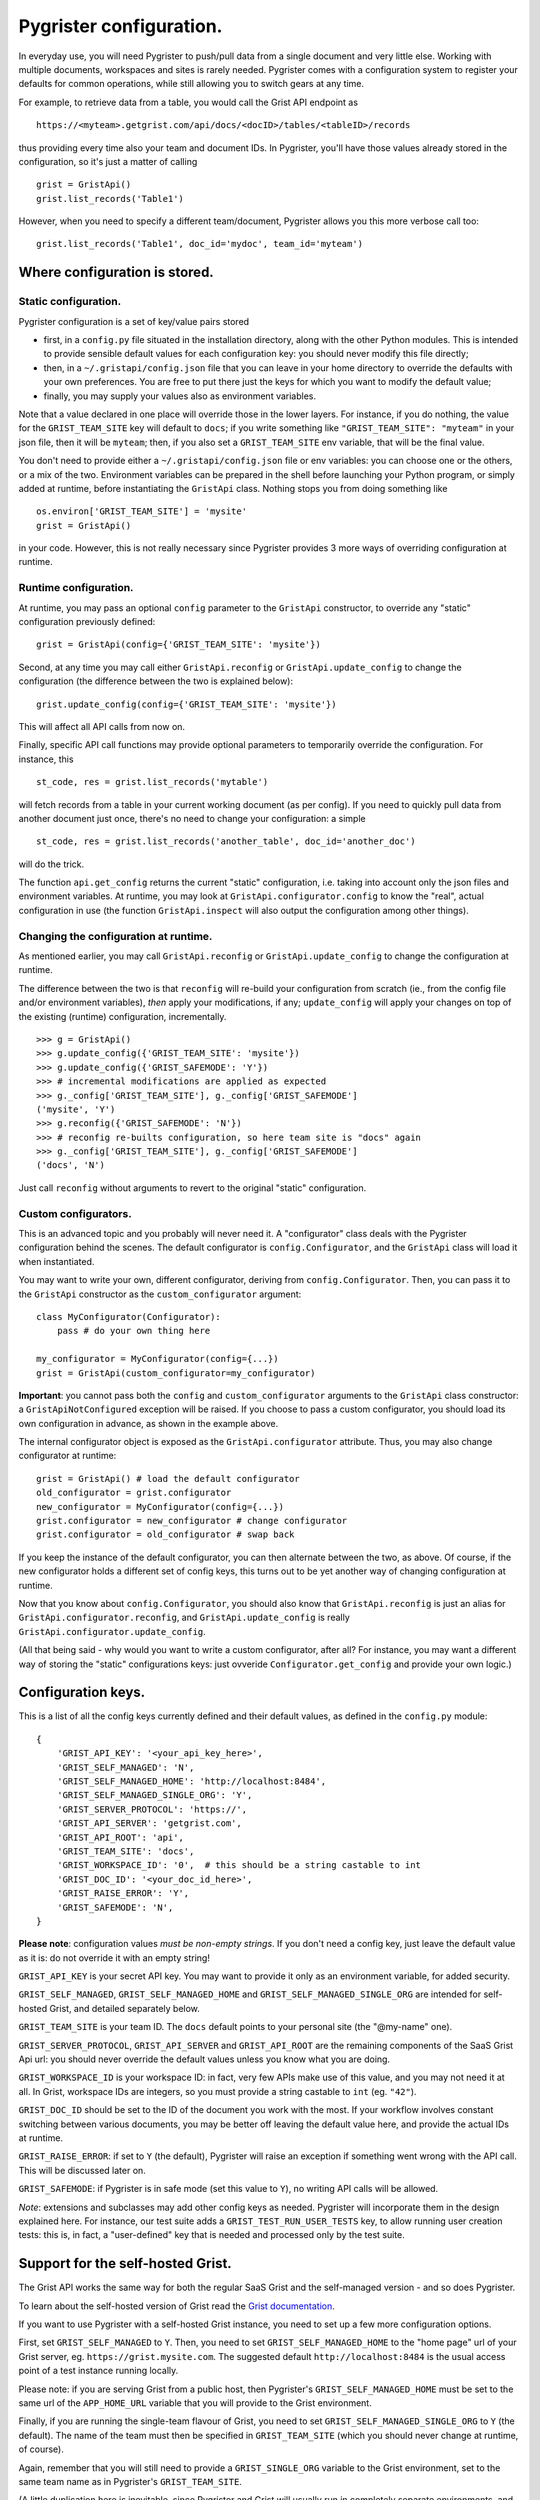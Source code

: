 Pygrister configuration.
========================

In everyday use, you will need Pygrister to push/pull data from a single 
document and very little else. Working with multiple documents, workspaces 
and sites is rarely needed. Pygrister comes with a configuration system 
to register your defaults for common operations, while still allowing you to 
switch gears at any time. 

For example, to retrieve data from a table, you would call the Grist API 
endpoint as ::

    https://<myteam>.getgrist.com/api/docs/<docID>/tables/<tableID>/records

thus providing every time also your team and document IDs. In Pygrister, you'll 
have those values already stored in the configuration, so it's just a matter 
of calling ::

    grist = GristApi()
    grist.list_records('Table1')

However, when you need to specify a different team/document, Pygrister 
allows you this more verbose call too::

    grist.list_records('Table1', doc_id='mydoc', team_id='myteam')


Where configuration is stored.
------------------------------

Static configuration.
^^^^^^^^^^^^^^^^^^^^^

Pygrister configuration is a set of key/value pairs stored

- first, in a ``config.py`` file situated in the installation directory, 
  along with the other Python modules. This is intended to provide sensible 
  default values for each configuration key: you should never modify this 
  file directly;
- then, in a ``~/.gristapi/config.json`` file that you can leave in your home 
  directory to override the defaults with your own preferences. You are free 
  to put there just the keys for which you want to modify the default value;
- finally, you may supply your values also as environment variables.

Note that a value declared in one place will override those in the lower 
layers. For instance, if you do nothing, the value for the ``GRIST_TEAM_SITE`` 
key will default to ``docs``; if you write something like 
``"GRIST_TEAM_SITE": "myteam"`` in your json file, then it will be ``myteam``; 
then, if you also set a ``GRIST_TEAM_SITE`` env variable, that will be 
the final value. 

You don't need to provide either a ``~/.gristapi/config.json`` file or env 
variables: you can choose one or the others, or a mix of the two. Environment 
variables can be prepared in the shell before launching your Python program, 
or simply added at runtime, before instantiating the ``GristApi`` class. 
Nothing stops you from doing something like ::

    os.environ['GRIST_TEAM_SITE'] = 'mysite'
    grist = GristApi()

in your code. However, this is not really necessary since Pygrister provides 
3 more ways of overriding configuration at runtime.

Runtime configuration.
^^^^^^^^^^^^^^^^^^^^^^

At runtime, you may pass an optional ``config`` parameter to the ``GristApi`` 
constructor, to override any "static" configuration previously defined::

    grist = GristApi(config={'GRIST_TEAM_SITE': 'mysite'})

Second, at any time you may call either ``GristApi.reconfig`` or 
``GristApi.update_config`` to change the configuration (the difference 
between the two is explained below)::

    grist.update_config(config={'GRIST_TEAM_SITE': 'mysite'})

This will affect all API calls from now on. 

Finally, specific API call functions may provide optional parameters to 
temporarily override the configuration. For instance, this ::

    st_code, res = grist.list_records('mytable')

will fetch records from a table in your current working document (as per config). 
If you need to quickly pull data from another document just once, there's no 
need to change your configuration: a simple ::

    st_code, res = grist.list_records('another_table', doc_id='another_doc')

will do the trick. 

The function ``api.get_config`` returns the current "static" configuration, 
i.e. taking into account only the json files and environment variables. At 
runtime, you may look at ``GristApi.configurator.config`` to know the "real", 
actual configuration in use (the function ``GristApi.inspect`` will also 
output the configuration among other things).

Changing the configuration at runtime.
^^^^^^^^^^^^^^^^^^^^^^^^^^^^^^^^^^^^^^

As mentioned earlier, you may call ``GristApi.reconfig`` or 
``GristApi.update_config`` to change the configuration at runtime. 

The difference between the two is that ``reconfig`` will re-build your 
configuration from scratch (ie., from the config file and/or environment 
variables), *then* apply your modifications, if any; ``update_config`` 
will apply your changes on top of the existing (runtime) configuration, 
incrementally. ::

    >>> g = GristApi()
    >>> g.update_config({'GRIST_TEAM_SITE': 'mysite'})
    >>> g.update_config({'GRIST_SAFEMODE': 'Y'})
    >>> # incremental modifications are applied as expected
    >>> g._config['GRIST_TEAM_SITE'], g._config['GRIST_SAFEMODE']
    ('mysite', 'Y')
    >>> g.reconfig({'GRIST_SAFEMODE': 'N'})
    >>> # reconfig re-builts configuration, so here team site is "docs" again
    >>> g._config['GRIST_TEAM_SITE'], g._config['GRIST_SAFEMODE']
    ('docs', 'N')

Just call ``reconfig`` without arguments to revert to the original "static" 
configuration.

Custom configurators.
^^^^^^^^^^^^^^^^^^^^^

This is an advanced topic and you probably will never need it. A "configurator" 
class deals with the Pygrister configuration behind the scenes. The default 
configurator is ``config.Configurator``, and the ``GristApi`` class will load 
it when instantiated. 

You may want to write your own, different configurator, deriving from 
``config.Configurator``. Then, you can pass it to the ``GristApi`` 
constructor as the ``custom_configurator`` argument::

    class MyConfigurator(Configurator):
        pass # do your own thing here
    
    my_configurator = MyConfigurator(config={...})
    grist = GristApi(custom_configurator=my_configurator)

**Important**: you cannot pass both the ``config`` and ``custom_configurator`` 
arguments to the ``GristApi`` class constructor: a ``GristApiNotConfigured`` 
exception will be raised. If you choose to pass a custom configurator, you should  
load its own configuration in advance, as shown in the example above. 

The internal configurator object is exposed as the ``GristApi.configurator`` 
attribute. Thus, you may also change configurator at runtime::

    grist = GristApi() # load the default configurator
    old_configurator = grist.configurator
    new_configurator = MyConfigurator(config={...})
    grist.configurator = new_configurator # change configurator
    grist.configurator = old_configurator # swap back

If you keep the instance of the default configurator, you can then alternate 
between the two, as above. Of course, if the new configurator holds a different 
set of config keys, this turns out to be yet another way of changing 
configuration at runtime. 

Now that you know about ``config.Configurator``, you should also know that 
``GristApi.reconfig`` is just an alias for ``GristApi.configurator.reconfig``, 
and ``GristApi.update_config`` is really ``GristApi.configurator.update_config``. 

(All that being said - why would you want to write a custom configurator, after 
all? For instance, you may want a different way of storing the "static" 
configurations keys: just ovveride ``Configurator.get_config`` and provide 
your own logic.)

Configuration keys.
-------------------

This is a list of all the config keys currently defined and their default 
values, as defined in the ``config.py`` module::

    {
        'GRIST_API_KEY': '<your_api_key_here>',
        'GRIST_SELF_MANAGED': 'N',
        'GRIST_SELF_MANAGED_HOME': 'http://localhost:8484',
        'GRIST_SELF_MANAGED_SINGLE_ORG': 'Y',
        'GRIST_SERVER_PROTOCOL': 'https://',
        'GRIST_API_SERVER': 'getgrist.com',
        'GRIST_API_ROOT': 'api',
        'GRIST_TEAM_SITE': 'docs',
        'GRIST_WORKSPACE_ID': '0',  # this should be a string castable to int
        'GRIST_DOC_ID': '<your_doc_id_here>',
        'GRIST_RAISE_ERROR': 'Y',
        'GRIST_SAFEMODE': 'N',
    }

**Please note**: configuration values *must be non-empty strings*. If you 
don't need a config key, just leave the default value as it is: do not 
override it with an empty string!

``GRIST_API_KEY`` is your secret API key. You may want to provide it only 
as an environment variable, for added security.

``GRIST_SELF_MANAGED``, ``GRIST_SELF_MANAGED_HOME`` and 
``GRIST_SELF_MANAGED_SINGLE_ORG`` are intended for self-hosted Grist, and 
detailed separately below. 

``GRIST_TEAM_SITE`` is your team ID. The ``docs`` default points to your 
personal site (the "@my-name" one). 

``GRIST_SERVER_PROTOCOL``, ``GRIST_API_SERVER`` and ``GRIST_API_ROOT`` 
are the remaining components of the SaaS Grist Api url: you should never 
override the default values unless you know what you are doing.

``GRIST_WORKSPACE_ID`` is your workspace ID: in fact, very few APIs make use 
of this value, and you may not need it at all. In Grist, workspace IDs are 
integers, so you must provide a string castable to ``int`` (eg. ``"42"``).

``GRIST_DOC_ID`` should be set to the ID of the document you work with the most. 
If your workflow involves constant switching between various documents, you may 
be better off leaving the default value here, and provide the actual IDs at runtime. 

``GRIST_RAISE_ERROR``: if set to ``Y`` (the default), Pygrister will raise an 
exception if something went wrong with the API call. This will be discussed later 
on. 

``GRIST_SAFEMODE``: if Pygrister is in safe mode (set this value to ``Y``), 
no writing API calls will be allowed. 

*Note*: extensions and subclasses may add other config keys as needed. 
Pygrister will incorporate them in the design explained here. 
For instance, our test suite adds a ``GRIST_TEST_RUN_USER_TESTS`` key, to 
allow running user creation tests: this is, in fact, a "user-defined" key 
that is needed and processed only by the test suite.

Support for the self-hosted Grist.
----------------------------------

The Grist API works the same way for both the regular SaaS Grist and the 
self-managed version - and so does Pygrister. 

To learn about the self-hosted version of Grist read the 
`Grist documentation <https://support.getgrist.com/self-managed>`_.

If you want to use Pygrister with a self-hosted Grist instance, you need to 
set up a few more configuration options. 

First, set ``GRIST_SELF_MANAGED`` to ``Y``. Then, you need to set 
``GRIST_SELF_MANAGED_HOME`` to the "home page" url of your Grist server, eg. 
``https://grist.mysite.com``. The suggested default ``http://localhost:8484`` 
is the usual access point of a test instance running locally. 

Please note: if you are serving Grist from a public host, then Pygrister's 
``GRIST_SELF_MANAGED_HOME`` must be set to the same url of the ``APP_HOME_URL`` 
variable that you will provide to the Grist environment. 

Finally, if you are running the single-team flavour of Grist, you need to 
set ``GRIST_SELF_MANAGED_SINGLE_ORG`` to ``Y`` (the default). The name of 
the team must then be specified in ``GRIST_TEAM_SITE`` (which you should never 
change at runtime, of course).

Again, remember that you will still need to provide a ``GRIST_SINGLE_ORG`` 
variable to the Grist environment, set to the same team name as in Pygrister's 
``GRIST_TEAM_SITE``.

(A little duplication here is inevitable, since Pygrister and Grist 
will usually run in completely separate environments, and they can't access 
each other's variables.)

When ``GRIST_SELF_MANAGED`` is set ``Y`` and the self-hosted Grist support is 
enabled in Pygrister, the configuration keys ``GRIST_SERVER_PROTOCOL`` and 
``GRIST_API_SERVER`` will be ignored, and ``GRIST_SELF_MANAGED_HOME`` 
will be used instead. The remaining configuration keys will work as usual. 

Support for Grist Desktop.
^^^^^^^^^^^^^^^^^^^^^^^^^^

`Grist Desktop <https://github.com/gristlabs/grist-desktop>`_ is basically a 
self-hosted Grist, packaged as an Electron application: hence, Pygrister will 
work just fine there too. The only catch is that you should provide a 
``GRIST_DESKTOP_AUTH`` env variable to enable API calls, which are disabled by 
default (for instance you may set it to ``=none``, see 
`this forum thread <https://community.getgrist.com/t/using-the-api-with-grist-desktop/9271/1>`_ 
for more details). 

Also, keep in mind that Grist Deskop will use port 47478 by default. 
All things considered, a Pygrister configuration like this should work for 
Grist Desktop::

    {
        'GRIST_API_KEY': '<your_api_key_here>',
        'GRIST_SELF_MANAGED': 'Y',
        'GRIST_SELF_MANAGED_HOME': 'http://localhost:47478',
        'GRIST_SELF_MANAGED_SINGLE_ORG': 'N',
        'GRIST_TEAM_SITE': 'docs',
    }

Just set ``GRIST_DESKTOP_AUTH``, start Grist Deskop, generate an API key 
there, and you should be able to place API calls with Pygrister as well. 

App-specific configuration.
---------------------------

Having multiple config json files for different applications/workflows is not 
supported. However, this is hardly a problem: just provide your custom json 
file and load it at runtime::

    with open('myconfig.json', 'r') as f:
        myconfig = json.loads(f.read())
    
    grist = GristApi(config=myconfig)

If you change things, and then you need to revert to your starting config, 
then you just have to call ::

    grist.reconfig(config=myconfig)

"Cross-site" access.
--------------------

We call it a cross-site access when you try reaching an object belonging to a 
team site "from" a different team site, that is, calling 
``https://mysite.getgrist.com/api/...`` to reach something that does not belong 
to ``mysite``. 

The general rule, here, is that all the ``/docs`` APIs do not allow cross-site 
operations, while other endpoints are fine with it. For example, trying to reach 
a call to ``https://<site>.getgrist.com/api/docs/<doc_id>`` will result in an 
HTTP 404 if ``<doc_id>`` does not belong to ``<site>``. On the other hand, 
something like ``https://<site>.getgrist.com/api/workspaces/<ws_id>`` will work, 
even if the workspace is not in ``<site>``. 

In terms of Pygrister's own interface, there's little we can do about this. 
Most of the time, you will work with a single team site, so you'll do the 
right thing anyway. If your workflow involves switching between sites, be 
aware that the resource you're trying to contact must belong to your "current" 
team site (as per configuration). For instance, this will not work::

    doc1 = '<doc1_ID>' # belongs to "myteam1"
    doc2 = '<doc2_ID>' # belongs to "myteam2"
    g = GristApi(config={'GRIST_TEAM_SITE': 'myteam1'})
    g.see_doc(doc1) # ok
    g.see_doc(doc2) # HTTP 404

In such cases, it is always better to pass the arguments explicitly, 
to avoid confusion::

    g.see_doc(doc1, team_id='myteam1')
    g.see_doc(doc2, team_id='myteam2')

